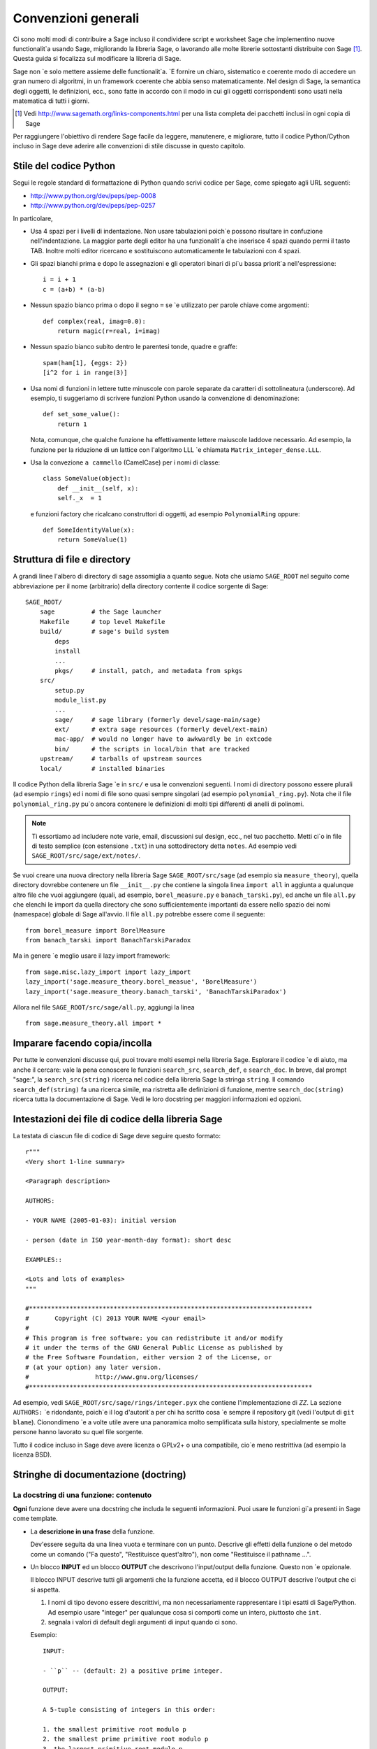 .. _chapter-code-basics:

====================
Convenzioni generali
====================


Ci sono molti modi di contribuire a Sage incluso il condividere script 
e worksheet Sage che implementino nuove functionalit\`a usando Sage, 
migliorando la libreria Sage, o lavorando alle molte librerie sottostanti 
distribuite con Sage [1]_.
Questa guida si focalizza sul modificare la libreria di Sage.

Sage non \`e solo mettere assieme delle functionalit\`a. \`E fornire un 
chiaro, sistematico e coerente modo di accedere un gran numero di 
algoritmi, in un framework coerente che abbia senso matematicamente. 
Nel design di Sage, la semantica degli oggetti, le definizioni, ecc., 
sono fatte in accordo con il modo in cui gli oggetti corrispondenti sono 
usati nella matematica di tutti i giorni.

.. [1]
   Vedi http://www.sagemath.org/links-components.html per una lista completa 
   dei pacchetti inclusi in ogni copia di Sage

Per raggiungere l'obiettivo di rendere Sage facile da leggere, manutenere, e
migliorare, tutto il codice Python/Cython incluso in Sage deve aderire alle 
convenzioni di stile discusse in questo capitolo.


.. _section-coding-python:

Stile del codice Python
=======================

Segui le regole standard di formattazione di Python quando scrivi codice per 
Sage, come spiegato agli URL seguenti:

* http://www.python.org/dev/peps/pep-0008
* http://www.python.org/dev/peps/pep-0257

In particolare,

- Usa 4 spazi per i livelli di indentazione. Non usare tabulazioni poich\`e 
  possono risultare in confuzione nell'indentazione. La maggior parte degli 
  editor ha una funzionalit\`a che inserisce 4 spazi quando permi il tasto TAB.
  Inoltre molti editor ricercano e sostituiscono automaticamente le tabulazioni
  con 4 spazi.

- Gli spazi bianchi prima e dopo le assegnazioni e gli operatori binari di pi\`u 
  bassa priorit\`a nell'espressione::

      i = i + 1
      c = (a+b) * (a-b)

- Nessun spazio bianco prima o dopo il segno ``=`` se \`e utilizzato per parole 
  chiave come argomenti::

      def complex(real, imag=0.0):
          return magic(r=real, i=imag)

- Nessun spazio bianco subito dentro le parentesi tonde, quadre e graffe::

       spam(ham[1], {eggs: 2})
       [i^2 for i in range(3)]

- Usa nomi di funzioni in lettere tutte minuscole con parole separate da caratteri 
  di sottolineatura (underscore). Ad esempio, ti suggeriamo di scrivere funzioni 
  Python usando la convenzione di denominazione::

      def set_some_value():
          return 1

  Nota, comunque, che qualche funzione ha effettivamente lettere maiuscole laddove
  necessario. Ad esempio, la funzione per la riduzione di un lattice con l'algoritmo 
  LLL \`e chiamata ``Matrix_integer_dense.LLL``.

- Usa la convezione ``a cammello`` (CamelCase) per i nomi di classe::

      class SomeValue(object):
          def __init__(self, x):
          self._x  = 1

  e funzioni factory che ricalcano construttori di oggetti, ad esempio 
  ``PolynomialRing`` oppure::

       def SomeIdentityValue(x):
           return SomeValue(1)



.. _chapter-directory-structure:

Struttura di file e directory
=============================

A grandi linee l'albero di directory di sage assomiglia a quanto segue. 
Nota che usiamo ``SAGE_ROOT`` nel seguito come abbreviazione per il nome 
(arbitrario) della directory contente il codice sorgente di Sage::

    SAGE_ROOT/
        sage          # the Sage launcher
        Makefile      # top level Makefile
        build/        # sage's build system
            deps
            install
            ...
            pkgs/     # install, patch, and metadata from spkgs
        src/
            setup.py
            module_list.py
            ...
            sage/     # sage library (formerly devel/sage-main/sage)
            ext/      # extra sage resources (formerly devel/ext-main)
            mac-app/  # would no longer have to awkwardly be in extcode
            bin/      # the scripts in local/bin that are tracked
        upstream/     # tarballs of upstream sources
        local/        # installed binaries

Il codice Python della libreria Sage \`e in ``src/`` e usa le convenzioni 
seguenti. I nomi di directory possono essere plurali (ad esempio ``rings``) 
ed i nomi di file sono quasi sempre singolari (ad esempio ``polynomial_ring.py``). 
Nota che il file ``polynomial_ring.py`` pu\`o ancora contenere le definizioni 
di molti tipi differenti di anelli di polinomi.

.. NOTE::

   Ti essortiamo ad includere note varie, email, discussioni sul design, 
   ecc., nel tuo pacchetto.  Metti ci\`o in file di testo semplice (con 
   estensione ``.txt``) in una sottodirectory detta ``notes``. Ad esempio 
   vedi ``SAGE_ROOT/src/sage/ext/notes/``.

Se vuoi creare una nuova directory nella libreria Sage ``SAGE_ROOT/src/sage`` 
(ad esempio sia ``measure_theory``), quella directory dovrebbe contenere 
un file ``__init__.py`` che contiene la singola linea ``import all`` in 
aggiunta a qualunque altro file che vuoi aggiungere (quali, ad esempio, 
``borel_measure.py`` e ``banach_tarski.py``), ed anche un file ``all.py`` 
che elenchi le import da quella directory che sono sufficientemente importanti 
da essere nello spazio dei nomi (namespace) globale di Sage all'avvio.
Il file ``all.py`` potrebbe essere come il seguente::

    from borel_measure import BorelMeasure
    from banach_tarski import BanachTarskiParadox

Ma in genere \`e meglio usare il lazy import framework::

    from sage.misc.lazy_import import lazy_import
    lazy_import('sage.measure_theory.borel_measue', 'BorelMeasure')
    lazy_import('sage.measure_theory.banach_tarski', 'BanachTarskiParadox')

Allora nel file ``SAGE_ROOT/src/sage/all.py``, aggiungi la linea ::

    from sage.measure_theory.all import *


Imparare facendo copia/incolla
==============================

Per tutte le convenzioni discusse qui, puoi trovare molti esempi nella 
libreria Sage. Esplorare il codice \`e di aiuto, ma anche il cercare: vale la pena 
conoscere le funzioni ``search_src``, ``search_def``, e ``search_doc``. In breve, 
dal prompt "sage:", la ``search_src(string)`` ricerca nel codice della libreria Sage 
la stringa ``string``. Il comando ``search_def(string)`` fa una ricerca simile, 
ma ristretta alle definizioni di funzione, mentre ``search_doc(string)`` ricerca tutta 
la documentazione di Sage. Vedi le loro docstring per maggiori informazioni ed opzioni.


Intestazioni dei file di codice della libreria Sage
===================================================

La testata di ciascun file di codice di Sage deve seguire questo formato::

    r"""
    <Very short 1-line summary>

    <Paragraph description>

    AUTHORS:

    - YOUR NAME (2005-01-03): initial version

    - person (date in ISO year-month-day format): short desc
    
    EXAMPLES::

    <Lots and lots of examples>
    """

    #*****************************************************************************
    #       Copyright (C) 2013 YOUR NAME <your email>
    #
    # This program is free software: you can redistribute it and/or modify
    # it under the terms of the GNU General Public License as published by
    # the Free Software Foundation, either version 2 of the License, or
    # (at your option) any later version.
    #                  http://www.gnu.org/licenses/
    #*****************************************************************************

Ad esempio, vedi ``SAGE_ROOT/src/sage/rings/integer.pyx`` che contiene 
l'implementazione di `\ZZ`. La sezione ``AUTHORS:`` \`e ridondante, poich`\e il log 
d'autorit\`a per chi ha scritto cosa \`e sempre il repository git (vedi l'output di 
``git blame``). Cionondimeno \`e a volte utile avere una panoramica molto semplificata 
sulla history, specialmente se molte persone hanno lavorato su quel file sorgente.

Tutto il codice incluso in Sage deve avere licenza o GPLv2+ o una compatibile, cio\`e 
meno restrittiva (ad esempio la licenza BSD).


.. _section-docstrings:

Stringhe di documentazione (doctring)
=====================================

.. _section-docstring-function:

La docstring di una funzione: contenuto
---------------------------------------

**Ogni** funzione deve avere una docstring che includa le seguenti 
informazioni. Puoi usare le funzioni gi\`a presenti in Sage come template.

-  La **descrizione in una frase** della funzione.

   Dev'essere seguita da una linea vuota e terminare con un punto. Descrive 
   gli effetti della funzione o del metodo come un comando ("Fa questo",
   "Restituisce quest'altro"), non come "Restituisce il pathname ...".

-  Un blocco **INPUT** ed un blocco **OUTPUT** che descrivono l'input/output 
   della funzione. Questo non \`e opzionale.

   Il blocco INPUT descrive tutti gli argomenti che la funzione accetta, 
   ed il blocco OUTPUT descrive l'output che ci si aspetta.

   1. I nomi di tipo devono essere descrittivi, ma non necessariamente rappresentare 
      i tipi esatti di Sage/Python. Ad esempio usare "integer" per qualunque cosa si 
      comporti come un intero, piuttosto che ``int``.

   2. segnala i valori di default degli argumenti di input quando ci sono.

   Esempio::

       INPUT:

       - ``p`` -- (default: 2) a positive prime integer.

       OUTPUT:

       A 5-tuple consisting of integers in this order:

       1. the smallest primitive root modulo p
       2. the smallest prime primitive root modulo p
       3. the largest primitive root modulo p
       4. the largest prime primitive root modulo p
       5. total number of prime primitive roots modulo p

   Puoi iniziare il blocco OUTPUT con un trattino se preferisci::

       OUTPUT:

       - The plaintext resulting from decrypting the ciphertext ``C``
         using the Blum-Goldwasser decryption algorithm.

-  Un blocco **EXAMPLES** per gli esempi. Questo non \`e opzionale.

   Questi esempio sono utilizzati per:

   1. Documentazione
   2. Test automatici prima di ogni nuova release.

   Dovrebbero coprire bene tutte le funzionalit\`a in questione.

-  Un blocco **SEEALSO** (caldamente raccomandato) con collegamenti a parti di
   Sage in relazione. Questo aiuta gli utenti a trovare le funzionalit\`a di interesse 
   e a scoprirne di nuove. ::

       .. SEEALSO::

           :ref:`chapter-sage_manuals_links`,
           :meth:`sage.somewhere.other_useful_method`,
           :mod:`sage.some.related.module`.

   Vedi :ref:`chapter-sage_manuals_links` per dettagli su come fare dei 
   link in Sage.

-  Un blocco **ALGORITHM** (opzionale).

   Indica quale algoritmo e/o quale software \`e utilizzato, ad esempio 
   ``ALGORITHM: Uses Pari``. Qui di seguito vediamo un esempio un po' pi\`u 
   lungo con delle referenze bibliografiche::

       ALGORITHM:

       The following algorithm is adapted from page 89 of [Nat2000]_.

       Let `p` be an odd (positive) prime and let `g` be a generator
       modulo `p`. Then `g^k` is a generator modulo `p` if and only if
       `\gcd(k, p-1) = 1`. Since `p` is an odd prime and positive, then
       `p - 1` is even so that any even integer between 1 and `p - 1`,
       inclusive, is not relatively prime to `p - 1`. We have now
       narrowed our search to all odd integers `k` between 1 and `p - 1`,
       inclusive.

       So now start with a generator `g` modulo an odd (positive) prime
       `p`. For any odd integer `k` between 1 and `p - 1`, inclusive,
       `g^k` is a generator modulo `p` if and only if `\gcd(k, p-1) = 1`.

       REFERENCES:

       .. [Nat2000] M.B. Nathanson. Elementary Methods in Number Theory.
          Springer, 2000.

-  Un blocco **NOTE** per suggerimenti e trucci (opzionale). ::

       .. NOTE::

           You should note that this sentence is indented at least 4
           spaces. Never use the tab character.

- Un blocco **WARNING** per informazioni critiche sul codice (opzionale).

  Ad esempio situazioni note in cui il codice va in errore, o qualunque cosa di 
  cui l'utente deve essere al corrente. ::

      .. WARNING::

          Whenever you edit the Sage documentation, make sure that
          the edited version still builds. That is, you need to ensure
          that you can still build the HTML and PDF versions of the
          updated documentation. If the edited documentation fails to
          build, it is very likely that you would be requested to
          change your patch.

- Un blocco **TODO** per miglioramenti futuri (opzionale).

  Pu\`o contenere doctest disabilitati per dimostrare la funzionalit\`a 
  desiderata. Ecco un esempio di blocco TODO::

      .. TODO::

          Add to ``have_fresh_beers`` an interface with the faster
          algorithm "Buy a Better Fridge" (BaBF)::

              sage: have_fresh_beers('Bière de l\'Yvette', algorithm="BaBF") # not implemented
              Enjoy !

- Un blocco **PLOT** per illustrare con figure l'output della funzione.

  Genera con codice Sage un oggetto ``g`` con un metodo ``.plot``, poi chiama 
  ``sphinx_plot(g)``::

      .. PLOT::

          g = graphs.PetersenGraph()
          sphinx_plot(g)

- Un blocco **REFERENCES** per elencare libri o articoli collegati (opzionale)

  Dovrebbe citare i libri/articoli di ricerca rilevanti per il codice, ad esempio 
  il sorgente dell'algoritmo che implementa. ::

      This docstring is referencing [SC]_. Just remember that references
      are global, so we can also reference to [Nat2000]_ in the ALGORITHM
      block, even if it is in a separate file. However we would not
      include the reference here since it would cause a conflict.

      REFERENCES:

      .. [SC] Conventions for coding in sage.
         http://www.sagemath.org/doc/developer/conventions.html.

  Vedi `markup Sphinx/ReST per citazioni <http://sphinx.pocoo.org/rest.html#citations>`_. Per link a tickets Trac o wikipedia, vedi :ref:`chapter-sage_manuals_links`.

- Un blocco **TESTS** (opzionale)

  Formattato come EXAMPLES, contiene test non rilevanti per gli utenti.

Template
^^^^^^^^

Usa il seguente template quando documenti delle funzioni. Nota l'indentazione: 

.. skip    # do not doctest

::

    def point(self, x=1, y=2):
        r"""
        Return the point `(x^5,y)`.

        INPUT:

        - ``x`` -- integer (default: 1) the description of the
          argument ``x`` goes here.  If it contains multiple lines, all
          the lines after the first need to begin at the same indentation
          as the backtick.

        - ``y`` -- integer (default: 2) the ...

        OUTPUT:

        The point as a tuple.

        .. SEEALSO::

            :func:`line`

        EXAMPLES:

        This example illustrates ...

        ::

            sage: A = ModuliSpace()
            sage: A.point(2,3)
            xxx

        We now ...

        ::

            sage: B = A.point(5,6)
            sage: xxx

        It is an error to ...::

            sage: C = A.point('x',7)
            Traceback (most recent call last):
            ...
            TypeError: unable to convert 'r' to an integer

        .. NOTE::

            This function uses the algorithm of [BCDT]_ to determine
            whether an elliptic curve `E` over `Q` is modular.

        ...

        REFERENCES:

        .. [BCDT] Breuil, Conrad, Diamond, Taylor,
           "Modularity ...."
        """
        <body of the function>

Sei caldamente incoraggiato a:

- Usare le convenzioni di scrittura di LaTeX (vedi :ref:`section-latex-typeset`).

- Descrivere ampiamente cosa fanno gli esempi.

  .. NOTE::

     Cid deve essere una riga vuota dopo il codice di esempio e prima del 
     testo di spiegazione dell'esempio successivo (l'indentazione non basta).

- Illustra le eccezioni sollevate dalla funzione con degli esempi (come dato 
  sopra: "\`E un errore [..]", ...)

- Includi molti esempi.

  Sono utili agli utenti, e sono fondamentali per la qualit\`a e l'adattabilit\`a 
  di Sage. Senza tali esempi, piccoli cambiamenti ad una parte di Sage che 
  danneggiano qualcos'altro potrebbero non essere scoperti fino a parecchio tempo 
  dopo quando qualcuno usa il sistema, cosa che \`e inaccettabile.

Funzioni private
^^^^^^^^^^^^^^^^

Le funzioni i cui nomi iniziano con una sottolineatura (underscore) sono considerati 
privati. Non compaiononel manuale di riferimento, ed i loro docstring non dovrebbero 
contenere informazioni cruciali per gli utenti di Sage. Puoi rendere i loro 
docstring parte della documentazione di un altro metodo. Ad esempio::

    class Foo(SageObject):

        def f(self):
            """
            <usual docstring>

            .. automethod:: _f
            """
            return self._f()

        def _f(self):
             """
             This would be hidden without the ``.. automethod::``
             """

Le funzioni private dovrebbero contenere un blocco EXAMPLES (o TESTS).

Un caso speciale \`e il costruttore ``__init__``: per il suo speciale
status, la doctring di ``__init__`` \`e utilizzata come docstring della 
classe se non ce n'\`e gi\`a una. Cio\`e si pu\`o fare quanto segue::

    sage: class Foo(SageObject):
    ....:     # no class docstring
    ....:     def __init__(self):
    ....:         """Construct a Foo."""
    sage: foo = Foo()
    sage: from sage.misc.sageinspect import sage_getdoc
    sage: sage_getdoc(foo)              # class docstring
    'Construct a Foo.\n'
    sage: sage_getdoc(foo.__init__)     # constructor docstring
    'Construct a Foo.\n'

.. _section-latex-typeset:

Convenzioni di scrittura LaTeX
------------------------------

Nella documentazione di Sage il codice LaTeX \`e permesso ed \`e marcato con 
**accenti obliqui o simboli di dollaro**:

    ```x^2 + y^2 = 1``` and ``$x^2 + y^2 = 1$`` both yield `x^2 + y^2 = 1`.

**Barre retroverse (backslash):** Per comandi LaTeX contenenti delle backslash, puoi 
o usare dei doppi backslash o iniziare la docstring con un ``r"""`` invece di ``"""``. 
Entrambe le scritture seguenti sono valide::

    def cos(x):
        """
        Return `\\cos(x)`.
        """

    def sin(x):
        r"""
        Return $\sin(x)$.
        """

**Blocco MATH:** Questo \`e simile alla sintassi LaTeX ``\[<math expression>\]`` 
(oppure ``$$<math expression>$$``). Ad esempio::

    .. MATH::

        \sum_{i=1}^{\infty} (a_1 a_2 \cdots a_i)^{1/i}
        \leq
        e \sum_{i=1}^{\infty} a_i

.. MATH::

    \sum_{i=1}^{\infty} (a_1 a_2 \cdots a_i)^{1/i}
    \leq
    e \sum_{i=1}^{\infty} a_i

L'ambiente **aligned** funziona nello stesso modo che in LaTeX::

    .. MATH::

        \begin{aligned}
         f(x) & = x^2 - 1 \\
         g(x) & = x^x - f(x - 2)
        \end{aligned}

.. MATH::

    \begin{aligned}
     f(x) & = x^2 - 1 \\
     g(x) & = x^x - f(x - 2)
    \end{aligned}

Quando si compila la documentazione in PDF, tutto \`e tradotto in LaTeX 
ed ogni blocco MATH \`e automaticalmente passato in un ambiente ``math`` --
in particolare, \`e convertito in ``\begin{gather} block \end{gather}``. 
Quindi se vuoi usare un ambiente LaTeX (come ``align``) che in LaTeX 
ordinario non sarebbe passato cos\`i, devi aggiungere un flag **:nowrap:** 
al modo MATH. Vedi anche `documentazione Sphinx per blocchi math 
<http://sphinx-doc.org/latest/ext/math.html?highlight=nowrap#directive-math>`_. ::

    .. MATH::
       :nowrap:

       \begin{align}
          1+...+n &= n(n+1)/2\\
          &= O(n^2)\\
       \end{tabular}

.. MATH::
   :nowrap:

   \begin{align}
   1+...+n &= n(n+1)/2\\
   &= O(n^2)\\
   \end{align}

**Equilibrio di leggibilit\`a:** nella console interattiva, le formule LaTeX contenute nella 
documentazione sono rappresentate con il loro codice LaTeX (dove le backslash sono 
state tolte). In tale situazione ``\\frac{a}{b}`` \`e meno leggibile di ``a/b`` oppure 
``a b^{-1}`` (alcuni utenti potrebbero anche non conoscere LaTeX). Cerca di rendere il testo 
leggibile da tutti per quanto ti \`e possibile.

**Ring comuni** `(\Bold{Z},\Bold{N},...)`: Lo stile LaTeX di Sage \`e di evidenziare gli anelli  
e campi standard usando la macro definita localmente ``\\Bold`` (ad esempio ``\\Bold{Z}`` da `\Bold{Z}`).

**Abbreviazioni**: Sono disponibili per mantenere la leggibilit\`a, ad esempio ``\\ZZ`` (`\ZZ`),
``\\RR`` (`\RR`), ``\\CC`` (`\CC`), e ``\\QQ`` (`\QQ`). Appaiono formattate in LaTeX ``\\Bold{Z}`` 
nel manuale in html, e come ``Z`` nell'help interattivo. Altri esempi sono: ``\\GF{q}``, (`\GF{q}`) 
e ``\\Zmod{p}`` (`\Zmod{p}`).

Vedi il file ``SAGE_ROOT/src/sage/misc/latex_macros.py`` per una lista completa e per dettagli 
sul come aggiungere altre macro.

.. _section-doctest-writing:

Scrivere esempi adatti ai test
------------------------------

Gli esempi dalla documentazione di Sage hanno un doppio scopo:

- Forniscono **illustrazioni** dell'uso del codice agli utenti

- Sono dei **test** che sono verificati prima di ogni release, e che 
  ci aiutano ad evitare nuovi bachi.

Tutti i nuovi doctest aggiunti a Sage devono **passare tutti i test** (vedi 
:ref:`chapter-doctesting`), cio\`e eseguire ``sage -t your_file.py`` non deve 
dare alcun messaggio di errore. Sotto ci sono instruzione riguardo a come 
devono essere scritti i doctest.

**Di cosa devono verificare i doctest:**

- **Esempi interessanti** di ci\`o che una funzione pu\`o fare. Questa sar\`a la 
  cosa pi\`u utile per un utente smarrito. \`E anche l'occasione per verificare 
  teoremi famosi (a proposito)::

    sage: is_prime(6) # 6 is not prime
    False
    sage: 2 * 3 # and here is a proof
    6

- Tuute le **combinazioni significative** degli argomenti di input. Ad esempio 
  una funzione pu\`o accettare un argomento ``algorithm="B"``, ed i doctest devono 
  verificare sia ``algorithm="A"`` che ``algorithm="B"``.

- **Casi limite:** il codice dev'essere capace di gestire input 0, o un insieme 
  vuoto, o una matrice nulla, o una funzione nulla, ... Tutti i casi limite vanno 
  verificati, essendo quello che pi\`u probabilmente daranno problemi, ora o nel 
  futuro. Questo spesso andr\`a messo nel blocco TESTS (vedi :ref:`section-docstring-function`).

- **Test sistematici** di tutti gli input piccoli, o test di valori a caso (**random**) 
  se possibile.

  .. NOTE::

     Nota che le **suite di test** sono un modo automatico di generare alcuni di
     questi test in specifiche situazioni. Vedi
     ``SAGE_ROOT/src/sage/misc/sage_unittest.py``.

**La sintassi:**

- **Ambiente:** i doctest dovrebbero funzionare se fai copia/incolla nella console 
  interattiva di Sage. Ad esempio, la funzione ``AA()`` nel file
  ``SAGE_ROOT/src/sage/algebras/steenrod/steenrod_algebra.py`` include un blocco 
  EXAMPLES contenente il seguente::

    sage: from sage.algebras.steenrod.steenrod_algebra import AA as A
    sage: A()
    mod 2 Steenrod algebra, milnor basis

  Sage non conosce la funzione ``AA()`` di default, quindi ha bisogno di 
  importarla prima di farne il test. Da qui la prima linea dell'esempio.

- **Preparse:** Come nella console di Sage, `4/3` restituisce `4/3` e non `1` come in
  Python 2.7. I test vengono fatti con il preparse completo di Sage sull'input nell'ambiente  
  shell standard di Sage, come descritto in :ref:`section-preparsing`.

- **Scrivere file:** Se un test manda dell'output su un file, tale file dev'essere temporaneo. 
  Usa :func:`tmp_filename` per avere un nome di file temporaneo, oppure :func:`tmp_dir` per 
  avere una directory temporanea. Vedi ad esempio ``SAGE_ROOT/src/sage/plot/graphics.py``)::

      sage: plot(x^2 - 5, (x, 0, 5), ymin=0).save(tmp_filename(ext='.png'))

- **Doctest multilinea:** Puoi scrivere dei test che occupano multe linee, usando il carattere 
  di continuazione di linea ``....:`` ::

      sage: for n in srange(1,10):
      ....:     if n.is_prime():
      ....:         print(n)
      2
      3
      5
      7

- **Spezzare linee lunghe:** Potresti voler spezzare linee di codice lunghe con 
  una backslash. Nota: questa sintassi non \`e standard e potrebbe essere deprecata 
  in futuro::

      sage: n = 123456789123456789123456789\
      ....:     123456789123456789123456789
      sage: n.is_prime()
      False

- **Flag di doctest:** sono disponibili dei flag per cambiare il comportamento dei doctest:
  see :ref:`section-further_conventions`.

.. _section-further_conventions:

Markup speciale per influenzare i test
--------------------------------------

Ci sono un certo numero commenti "magici" che puoi mettere nel codice di esempio, che 
cambiano il modo in cui l'output \`e verificato dal framework di doctest di Sage. 
Eccone una lista completa:

- **casuale:** La linea sar\`a eseguita, ma il suo output non sar\`a verificato con 
  l'output nella stringa di documentazione::

      sage: c = CombinatorialObject([1,2,3])
      sage: hash(c)  # random
      1335416675971793195
      sage: hash(c)  # random
      This doctest passes too, as the output is not checked

  Comunque la maggior parte delle funzioni che generano output pseudocasuale non richiedono 
  questo tag poich\`e il framework di doctest garantisce lo stato dei generatori di numeri 
  pseudocasuali (PRNGs) usato in Sage per un dato doctest.

  Quando possibile, evita il problema, ad esempio: piuttosto di verificare il valore 
  dell'hash in un doctest, pu\`o andare altrettanto bene usarlo come chiave in un dict.

- **richiede molto tempo:** La linea \`e solo testata se \`e data l'opzione ``--long``, 
  ad esmpio ``sage -t --long f.py``.

  Usala per doctest che richiedono pi\`u di 1 secondo per essere eseguiti. Nessun esempio 
  dovrebbe richiedere pi\`u di 30 secondi::

      sage: E = EllipticCurve([0, 0, 1, -1, 0])
      sage: E.regulator()        # long time (1 second)
      0.0511114082399688

- **tol** o **tolleranza:** I valori numerici restituiti dalla linea sono solo 
  verificati entro una data tolleranza. \`E utile quando l'output \`e soggetto a 
  imprecisione numerica per cause dipendenti dal sistema (aritmetica floating-point, math
  libraries, ...) o per la scelta di algoritmi non-deterministici.

  - Pu\`o avere prefisso ``abs[olute]`` oppure ``rel[ative]`` per specificare se 
    misurare l'errore **assoluto** o **relativo** (vedi :wikipedia:`Approximation_error`).

  - Se non \`e specificato ``abs/rel``, si considera l'errore ``absolute`` quando il 
    valore atteso \`e **zero**, e ``relative`` per valori **diversi da zero**.

  ::

     sage: n(pi)  # abs tol 1e-9
     3.14159265358979
     sage: n(pi)  # rel tol 2
     6
     sage: n(pi)  # abs tol 1.41593
     2
     sage: K.<zeta8> = CyclotomicField(8)
     sage: N(zeta8)  # absolute tolerance 1e-10
     0.7071067812 + 0.7071067812*I

  **Valori numerici multipli:** la rappresentazione dei numeri complessi, le 
  matrici, ed i polinomi di solito richiede parecchi valori numerici. Se un 
  doctest con tolleranza contiene parecchi numeri, ognuno di essi \`e verificato 
  individualmente::

      sage: print("The sum of 1 and 1 equals 5")  # abs tol 1
      The sum of 2 and 2 equals 4
      sage: e^(i*pi/4).n() # rel tol 1e-1
      0.7 + 0.7*I
      sage: ((x+1.001)^4).expand() # rel tol 2
      x^4 + 4*x^3 + 6*x^2 + 4*x + 1
      sage: M = matrix.identity(3) + random_matrix(RR,3,3)/10^3
      sage: M^2 # abs tol 1e-2
      [1 0 0]
      [0 1 0]
      [0 0 1]

  I valori che il framework di doctest assume nel calcolo degli errori sono
  definiti dall'espressione regolare ``float_regex`` in
  :mod:`sage.doctest.parsing`.

- **non implementato** oppure **non testato:** La linea non \`e mai testata.

  Usala per doctest molto lunghi che sono solo intesi come documentazione. Pu\`o anche 
  essere usata per note su ci\`o che dovr\`a essere implementato successivamente::

      sage: factor(x*y - x*z)    # todo: not implemented

  Dev'essere anche immediatamente chiaro all'utente che gli esempi indicati non 
  funzionano ancora.

  .. NOTE::

     Salta tutti i doctest di un file/directory

     - **file:** Se una delle prime 10 linee di un file inizia con una delle seguenti 
       ``r""" nodoctest`` (o ``""" nodoctest`` o ``# nodoctest`` o ``%
       nodoctest`` o ``.. nodoctest``, o qualunque di queste con spaziature diverse),
       allora quel file sar\`a saltato.

     - **directory:** Se una directory contiene un file ``nodoctest.py``, allora 
       l'intera directory sar\`a saltata.

     Nessuna di queste si applica a file o directory che sono date esplicitamente 
     come argomenti a linea di comando: di quelli viene sempre fatto il test.

- **optional:** Di una linea con flag ``optional - keyword`` non \`e fatto il test 
  a meno che non sia passato il flag ``--optional=keyword`` a ``sage -t`` (vedi 
  :ref:`section-optional-doctest-flag`). Le principali applicazioni sono:

  - **optional packages:** Quando una linea richiede di installare un pacchetto opzionale 
    (ad esempio il pacchetto ``sloane_database``)::

      sage: SloaneEncyclopedia[60843]    # optional - sloane_database

  - **internet:** Per linee che rechiedono una connessione ad Internet::

       sage: sloane_sequence(60843)       # optional - internet

  - **bug:** Per linee che descrivono dei bachi. In alternativa usa ``# known bug``
    al posto: \`e un alias per ``optional bug``. ::

        The following should yield 4.  See :trac:`2`. ::

            sage: 2+2  # optional: bug
            5
            sage: 2+2  # known bug
            5

  .. NOTE::

      - Tutte le parole dopo ``# optional`` sono interpretate come una lista di
        nomi di pacchetto, separati da spazi.

      - Ogni punteggiatura (punti, virgole, trattini, due punti, ...) dopo la prima 
        parola, termina la lista dei pacchetti. Trattini o punti e virgola fra la 
        parola ``optional`` ed il primo nome di pacchetto sono permessi. Pertanto, 
        non dovresti scrivere ``optional: needs package CHomP`` ma semplicemente 
        ``optional: CHomP``.

      - I tag opzionali sono indifferenti alle maiscole-minuscole, quindi puoi anche 
        scrivere ``optional: chOMP``.

- **doctest indiretti:** nella docstring di una function ``A(...)``, una linea che 
  chiama ``A`` e nel cui nome ``A`` non appare dovrebbe avere questo flag. 
  Questo evita che ``sage --coverage <file>`` riporti la docstring come 
  "not testing what it should test".

  Usala quando fai il test di funzioni speciali come ``__repr__``, ``__add__``,
  ecc. Usala anche quando fai il test di funzioni chiamando ``B`` che chiama 
  internamente ``A``::

      Questa \`e la docstring di un metodo ``__add__``. Il seguente esempio ne fa il 
      tests, ma ``__add__`` non \`e scritta da nessuna parte::

          sage: 1+1 # indirect doctest
          2

- **32-bit** o **64-bit:** per test che si comportano differentemente su macchine a 
  32-bit o a 64-bits. Nota che questo particolare flag va applicato sulle linee di
  **output**, non su quelle di input::

      sage: hash(-920390823904823094890238490238484)
      -873977844            # 32-bit
      6874330978542788722   # 64-bit

Usando ``search_src`` dal prompt di Sage (oppure ``grep``), si possono trovare 
facilmente le parole chiave suddette. Nel caso di ``todo: not implemented``, si 
possono usare i risultati di tale ricerca per dirigere l'ulteriore sviluppo di 
Sage.

.. _chapter-testing:

Eseguire i test automatici
==========================

Questa sezione descrive i test automatici di Sage di file dei seguenti tipo: 
``.py``, ``.pyx``, ``.sage``, ``.rst``. In breve, usa ``sage -t <file>`` per 
fare il test che gli esempi in ``<file>`` si comportino esattamente come dichiarato. 
Vedi le seguenti sottosezioni per maggiori dettagli. Vedi anche :ref:`section-docstrings` 
per una discussione su come includere esempi nelle stringhe di documentazione e quali 
convenzioni seguire. Il capitolo :ref:`chapter-doctesting` contiene un tutorial su come 
fare i doctest dei moduli nella libreria Sage.


.. _section-testpython:

Fare i test dei file .py, .pyx e .sage
--------------------------------------

Esegui ``sage -t <filename.py>`` per fare il test di tutti gli esempi di codice in
``filename.py``. Analogamente per i file ``.sage`` e ``.pyx``::

      sage -t [--verbose] [--optional]  [files and directories ... ]

Il framework di doctest di Sage \`e basato sul modulo doctest del Python standard, 
ma con molte funzionalit\`a addizionali (come i test paralleli, i timeout, i test 
opzionali). I processore di doctest di Sage riconosce il prompt ``sage:`` cos\`i 
come il prompt ``>>>``. Fa anche il preparse dei doctest, cos\`i come nelle 
sessioni interattive di Sage.

Il tuo file passer\`a i test se il codice in esso \`e in grado di essere eseguito 
quando immesso al prompt ``sage:`` senza delle import extra. Cos\`i si garantisce 
agli utenti di poter copiare esattamente il codice degli esempi che scrivi per la 
documentazione e che essi funzionino.

Per maggiori informazioni, vedi :ref:`chapter-doctesting`.


Fare il test della documentazione ReST
--------------------------------------

Esegui ``sage -t <filename.rst>`` per testare gli esempi verbatim (parola per parola) 
nella documentazione ReST.

Naturalmente nei file ReST spesso si inseriscono delle frasi di spiegazione fra 
ambienti differenti. Per collegare insieme ambienti verbatim, usa il commento ``.. link``.
Ad esempio::

    EXAMPLES::

            sage: a = 1


    Next we add 1 to ``a``.

    .. link::

            sage: 1 + a
            2

Se vuoi collegare fra loro tutti gli ambienti verbatim, puoi mettere 
``.. linkall`` ovunque nel file, su una linea a s\`e.  (Per chiarezza, 
potrebbe essere meglio metterla vicino alla cima del file.) Allora 
``sage -t`` agir\`a come se ci fosse ``.. link`` davanti ad ogni ambiente 
verbatim. Il file ``SAGE_ROOT/src/doc/en/tutorial/interfaces.rst`` 
contiene una direttiva ``.. linkall``, ad esempio.

Puoi anche mettere ``.. skip`` subito davanti ad un ambiente verbatim perch\`e tale 
esempio sia saltato durante il test del file. Questo va nello stesso posto di 
``.. link`` nell'esempio precedente.

Vedi i file in ``SAGE_ROOT/src/doc/en/tutorial/`` per altri esempi su come 
includere test automatici nella documentazione ReST per Sage.

.. _chapter-picklejar:

Il vaso dei sottaceti (pickle)
==============================

Sage mantiene un vaso dei sottaceti (pickle) in 
``SAGE_ROOT/src/ext/pickle_jar/pickle_jar.tar.bz2`` che \`e un fille tar 
di pickle "standard" creati da ``sage``. Questo ``vaso di pickle`` \`e 
utilizzato per garantire che Sage mantenga la compatibilit\`a all'indietro facendo 
s\`i che :func:`sage.structure.sage_object.unpickle_all` verifichi che ``sage`` 
possa sempre prendere tutti i pickle nel vaso come parte del framework standard 
di doctest.

La maggior parte delle persone si imbattono nella pickle_jar quando le loro patch 
vanno in errore in tale fase di "presa dei sottaceti" durante i doctest::

    sage -t src/sage/structure/sage_object.pyx

Quando questo succede un messagio di errore \`e mostrato contenente i seguenti 
suggerimenti per correggere i "sottaceti immangiabili"::

    ----------------------------------------------------------------------
    ** This error is probably due to an old pickle failing to unpickle.
    ** See sage.structure.sage_object.register_unpickle_override for
    ** how to override the default unpickling methods for (old) pickles.
    ** NOTE: pickles should never be removed from the pickle_jar!
    ----------------------------------------------------------------------

Per maggiori dettagli su come correggere gli errori sui pickle vedi :func:`sage.structure.sage_object.register_unpickle_override`

.. WARNING::

    Il vaso dei sottaceti di Sag aiuta ad assicurare la compatibilit\`a all'indietro 
    in Sage. I pickles vanno rimossi dal vaso **solo** quando i corrispondenti oggetti 
    sono stati adeguatamente deprecati. Ogni proposta di rimozione dei sottaceti dal vaso 
    va prima discussa su ``sage-devel``.


Opzioni globali
===============

Opzioni globali per le classi possono essere definite in Sage usando
:class:`~sage.structure.global_options.GlobalOptions`.

